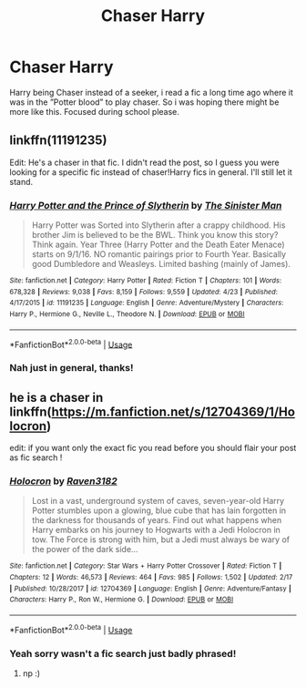 #+TITLE: Chaser Harry

* Chaser Harry
:PROPERTIES:
:Author: prongspadfootmoony
:Score: 8
:DateUnix: 1527447124.0
:DateShort: 2018-May-27
:FlairText: Request
:END:
Harry being Chaser instead of a seeker, i read a fic a long time ago where it was in the ”Potter blood” to play chaser. So i was hoping there might be more like this. Focused during school please.


** linkffn(11191235)

Edit: He's a chaser in that fic. I didn't read the post, so I guess you were looking for a specific fic instead of chaser!Harry fics in general. I'll still let it stand.
:PROPERTIES:
:Author: meandyouandyouandme
:Score: 5
:DateUnix: 1527448714.0
:DateShort: 2018-May-27
:END:

*** [[https://www.fanfiction.net/s/11191235/1/][*/Harry Potter and the Prince of Slytherin/*]] by [[https://www.fanfiction.net/u/4788805/The-Sinister-Man][/The Sinister Man/]]

#+begin_quote
  Harry Potter was Sorted into Slytherin after a crappy childhood. His brother Jim is believed to be the BWL. Think you know this story? Think again. Year Three (Harry Potter and the Death Eater Menace) starts on 9/1/16. NO romantic pairings prior to Fourth Year. Basically good Dumbledore and Weasleys. Limited bashing (mainly of James).
#+end_quote

^{/Site/:} ^{fanfiction.net} ^{*|*} ^{/Category/:} ^{Harry} ^{Potter} ^{*|*} ^{/Rated/:} ^{Fiction} ^{T} ^{*|*} ^{/Chapters/:} ^{101} ^{*|*} ^{/Words/:} ^{678,328} ^{*|*} ^{/Reviews/:} ^{9,038} ^{*|*} ^{/Favs/:} ^{8,159} ^{*|*} ^{/Follows/:} ^{9,559} ^{*|*} ^{/Updated/:} ^{4/23} ^{*|*} ^{/Published/:} ^{4/17/2015} ^{*|*} ^{/id/:} ^{11191235} ^{*|*} ^{/Language/:} ^{English} ^{*|*} ^{/Genre/:} ^{Adventure/Mystery} ^{*|*} ^{/Characters/:} ^{Harry} ^{P.,} ^{Hermione} ^{G.,} ^{Neville} ^{L.,} ^{Theodore} ^{N.} ^{*|*} ^{/Download/:} ^{[[http://www.ff2ebook.com/old/ffn-bot/index.php?id=11191235&source=ff&filetype=epub][EPUB]]} ^{or} ^{[[http://www.ff2ebook.com/old/ffn-bot/index.php?id=11191235&source=ff&filetype=mobi][MOBI]]}

--------------

*FanfictionBot*^{2.0.0-beta} | [[https://github.com/tusing/reddit-ffn-bot/wiki/Usage][Usage]]
:PROPERTIES:
:Author: FanfictionBot
:Score: 3
:DateUnix: 1527448800.0
:DateShort: 2018-May-27
:END:


*** Nah just in general, thanks!
:PROPERTIES:
:Author: prongspadfootmoony
:Score: 1
:DateUnix: 1527452474.0
:DateShort: 2018-May-28
:END:


** he is a chaser in linkffn([[https://m.fanfiction.net/s/12704369/1/Holocron]])

edit: if you want only the exact fic you read before you should flair your post as fic search !
:PROPERTIES:
:Author: natus92
:Score: 1
:DateUnix: 1527447796.0
:DateShort: 2018-May-27
:END:

*** [[https://www.fanfiction.net/s/12704369/1/][*/Holocron/*]] by [[https://www.fanfiction.net/u/1718773/Raven3182][/Raven3182/]]

#+begin_quote
  Lost in a vast, underground system of caves, seven-year-old Harry Potter stumbles upon a glowing, blue cube that has lain forgotten in the darkness for thousands of years. Find out what happens when Harry embarks on his journey to Hogwarts with a Jedi Holocron in tow. The Force is strong with him, but a Jedi must always be wary of the power of the dark side...
#+end_quote

^{/Site/:} ^{fanfiction.net} ^{*|*} ^{/Category/:} ^{Star} ^{Wars} ^{+} ^{Harry} ^{Potter} ^{Crossover} ^{*|*} ^{/Rated/:} ^{Fiction} ^{T} ^{*|*} ^{/Chapters/:} ^{12} ^{*|*} ^{/Words/:} ^{46,573} ^{*|*} ^{/Reviews/:} ^{464} ^{*|*} ^{/Favs/:} ^{985} ^{*|*} ^{/Follows/:} ^{1,502} ^{*|*} ^{/Updated/:} ^{2/17} ^{*|*} ^{/Published/:} ^{10/28/2017} ^{*|*} ^{/id/:} ^{12704369} ^{*|*} ^{/Language/:} ^{English} ^{*|*} ^{/Genre/:} ^{Adventure/Fantasy} ^{*|*} ^{/Characters/:} ^{Harry} ^{P.,} ^{Ron} ^{W.,} ^{Hermione} ^{G.} ^{*|*} ^{/Download/:} ^{[[http://www.ff2ebook.com/old/ffn-bot/index.php?id=12704369&source=ff&filetype=epub][EPUB]]} ^{or} ^{[[http://www.ff2ebook.com/old/ffn-bot/index.php?id=12704369&source=ff&filetype=mobi][MOBI]]}

--------------

*FanfictionBot*^{2.0.0-beta} | [[https://github.com/tusing/reddit-ffn-bot/wiki/Usage][Usage]]
:PROPERTIES:
:Author: FanfictionBot
:Score: 1
:DateUnix: 1527447806.0
:DateShort: 2018-May-27
:END:


*** Yeah sorry wasn't a fic search just badly phrased!
:PROPERTIES:
:Author: prongspadfootmoony
:Score: 1
:DateUnix: 1527452711.0
:DateShort: 2018-May-28
:END:

**** np :)
:PROPERTIES:
:Author: natus92
:Score: 1
:DateUnix: 1527458220.0
:DateShort: 2018-May-28
:END:
